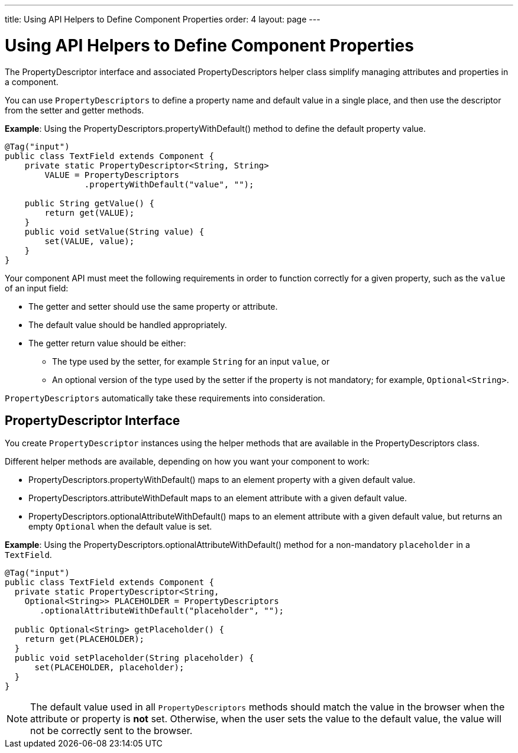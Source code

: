 ---
title: Using API Helpers to Define Component Properties
order: 4
layout: page
---

= Using API Helpers to Define Component Properties

The [interfacename]#PropertyDescriptor# interface and associated [classname]#PropertyDescriptors# helper class simplify managing attributes and properties in a component.

You can use `PropertyDescriptors` to define a property name and default value in a single place, and then use the descriptor from the setter and getter methods.

*Example*: Using the [methodname]#PropertyDescriptors.propertyWithDefault()# method to define the default property value.

[source,java]
----
@Tag("input")
public class TextField extends Component {
    private static PropertyDescriptor<String, String>
        VALUE = PropertyDescriptors
                .propertyWithDefault("value", "");

    public String getValue() {
        return get(VALUE);
    }
    public void setValue(String value) {
        set(VALUE, value);
    }
}
----

Your component API must meet the following requirements in order to function correctly for a given property, such as the `value` of an input field:

* The getter and setter should use the same property or attribute.
* The default value should be handled appropriately.
* The getter return value should be either:
** The type used by the setter, for example `String` for an input `value`, or
** An optional version of the type used by the setter if the property is not mandatory; for example, `Optional<String>`.

`PropertyDescriptors` automatically take these requirements into consideration.

== PropertyDescriptor Interface

You create `PropertyDescriptor` instances using the helper methods that are available in the [classname]#PropertyDescriptors# class.

Different helper methods are available, depending on how you want your component to work:

* [methodname]#PropertyDescriptors.propertyWithDefault()# maps to an element property with a given default value.
* [methodname]#PropertyDescriptors.attributeWithDefault# maps to an element attribute with a given default value.
* [methodname]#PropertyDescriptors.optionalAttributeWithDefault()# maps to an element attribute with a given default value, but returns an empty `Optional` when the default value is set.

*Example*: Using the [methodname]#PropertyDescriptors.optionalAttributeWithDefault()# method for a non-mandatory `placeholder` in a `TextField`.

[source,java]
----
@Tag("input")
public class TextField extends Component {
  private static PropertyDescriptor<String,
    Optional<String>> PLACEHOLDER = PropertyDescriptors
       .optionalAttributeWithDefault("placeholder", "");

  public Optional<String> getPlaceholder() {
    return get(PLACEHOLDER);
  }
  public void setPlaceholder(String placeholder) {
      set(PLACEHOLDER, placeholder);
  }
}
----

[NOTE]
The default value used in all `PropertyDescriptors` methods should match the value in the browser when the attribute or property is *not* set.
Otherwise, when the user sets the value to the default value, the value will not be correctly sent to the browser.
